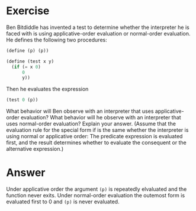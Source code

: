 * Exercise
Ben Bitdiddle has invented a test to determine whether the interpreter he is faced with is using applicative-order evaluation or normal-order evaluation. He defines the following two procedures:

#+BEGIN_SRC scheme
(define (p) (p))

(define (test x y) 
  (if (= x 0) 
      0 
      y))
#+END_SRC

Then he evaluates the expression

#+BEGIN_SRC scheme
(test 0 (p))
#+END_SRC

What behavior will Ben observe with an interpreter that uses applicative-order evaluation? What behavior will he observe with an interpreter that uses normal-order evaluation? Explain your answer. (Assume that the evaluation rule for the special form if is the same whether the interpreter is using normal or applicative order: The predicate expression is evaluated first, and the result determines whether to evaluate the consequent or the alternative expression.)

* Answer
Under applicative order the argument ~(p)~ is repeatedly elvaluated and the function never exits. Under normal-order evaluation the outemost form is evaluated first to 0 and ~(p)~ is never evaluated.
